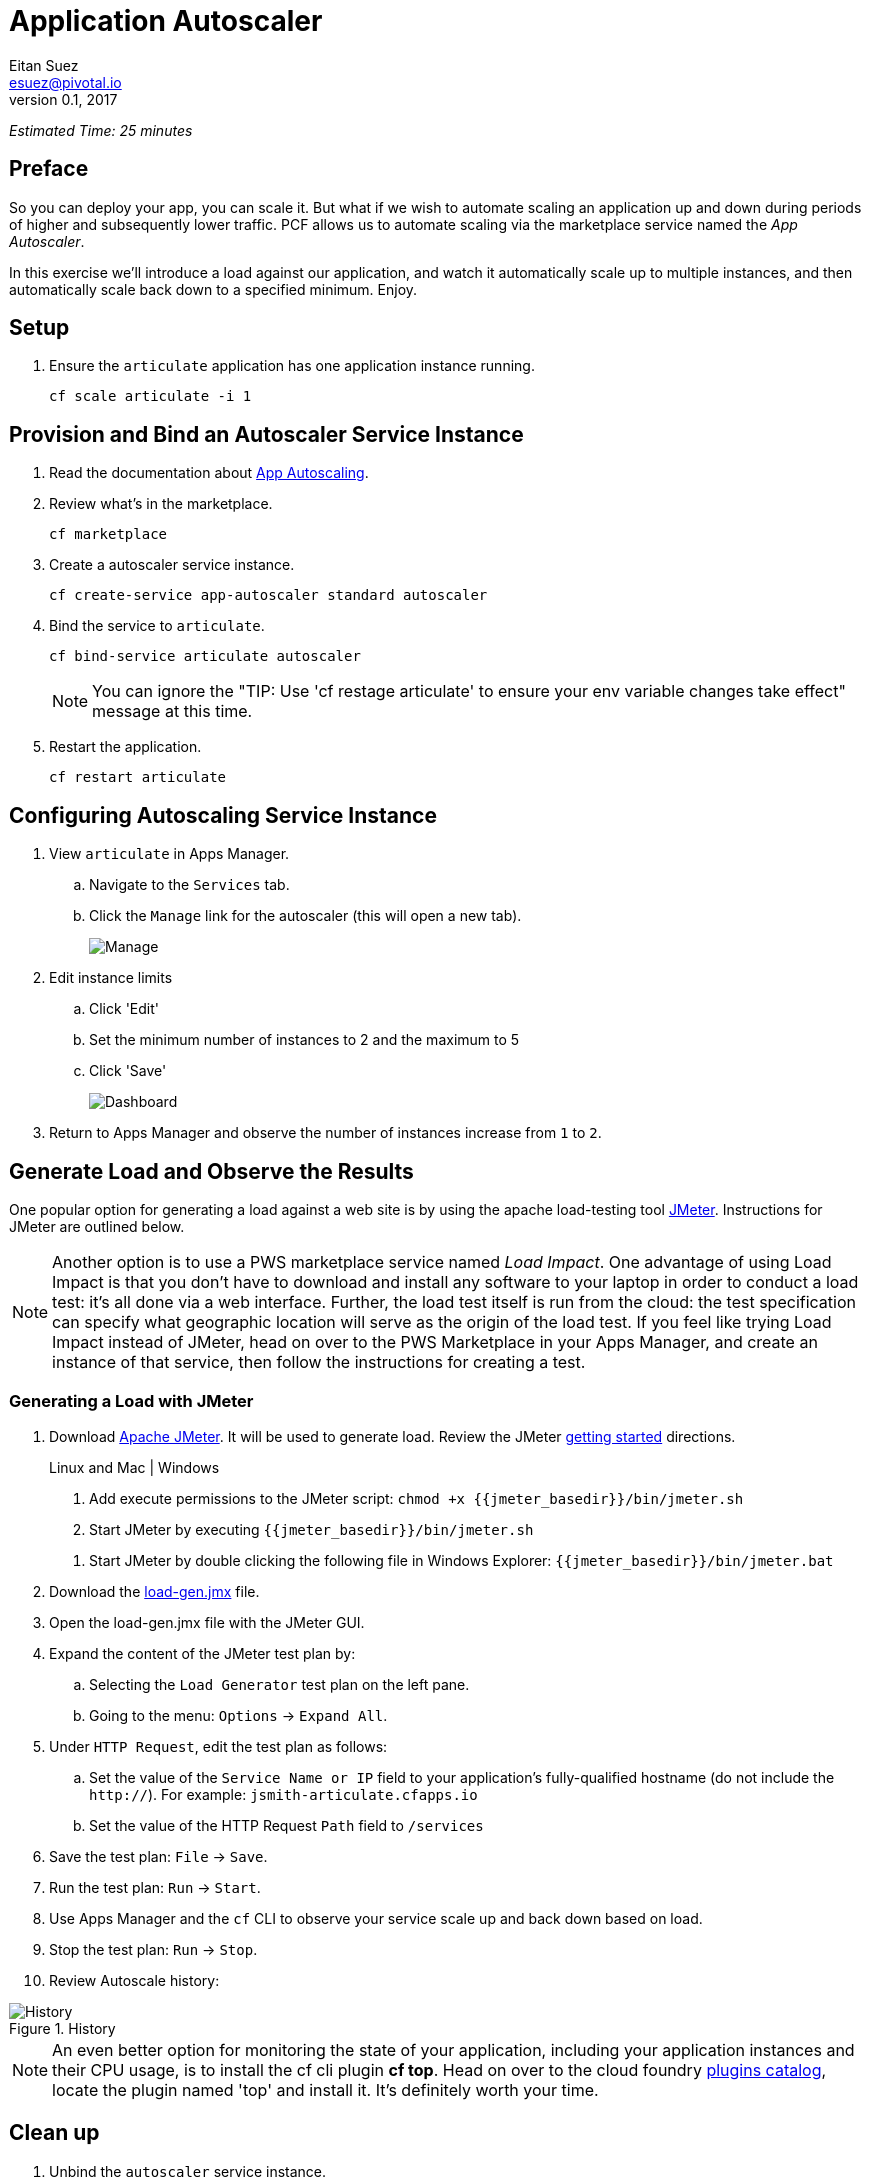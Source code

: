 = Application Autoscaler
Eitan Suez <esuez@pivotal.io>
v0.1, 2017
:jmeter_basedir: {{jmeter_basedir}}


_Estimated Time: 25 minutes_

== Preface

So you can deploy your app, you can scale it.  But what if we wish to automate scaling an application up and down during periods of higher and subsequently lower traffic.  PCF allows us to automate scaling via the marketplace service named the _App Autoscaler_.

In this exercise we'll introduce a load against our application, and watch it automatically scale up to multiple instances, and then automatically scale back down to a specified minimum.  Enjoy.

== Setup

. Ensure the `articulate` application has one application instance running.
+
[source.terminal]
----
cf scale articulate -i 1
----

== Provision and Bind an Autoscaler Service Instance

. Read the documentation about https://docs.pivotal.io/pivotalcf/1-7/appsman-services/autoscaler/autoscale-configuration.html[App Autoscaling^].

. Review what's in the marketplace.
+
[source.terminal]
----
cf marketplace
----

. Create a autoscaler service instance.
+
[source.terminal]
----
cf create-service app-autoscaler standard autoscaler
----

. Bind the service to `articulate`.
+
[source.terminal]
----
cf bind-service articulate autoscaler
----
+
NOTE: You can ignore the "TIP: Use 'cf restage articulate' to ensure your env variable changes take effect" message at this time.

. Restart the application.
+
[source.terminal]
----
cf restart articulate
----

== Configuring Autoscaling Service Instance

. View `articulate` in Apps Manager.
+
.. Navigate to the `Services` tab.
.. Click the `Manage` link for the autoscaler (this will open a new tab).
+
[.thumb]
image::autoscaler-manage.png[Manage]

. Edit instance limits
+
.. Click 'Edit'
.. Set the minimum number of instances to 2 and the maximum to 5
.. Click 'Save'
+
[.thumb]
image::autoscaler-view-edit.png[Dashboard]

. Return to Apps Manager and observe the number of instances increase from `1` to `2`.

== Generate Load and Observe the Results

One popular option for generating a load against a web site is by using the apache load-testing tool http://jmeter.apache.org/[JMeter^].  Instructions for JMeter are outlined below.

[NOTE]
====
Another option is to use a PWS marketplace service named _Load Impact_.  One advantage of using Load Impact is that you don't have to download and install any software to your laptop in order to conduct a load test:  it's all done via a web interface.  Further, the load test itself is run from the cloud:  the test specification can specify what geographic location will serve as the origin of the load test.  If you feel like trying Load Impact instead of JMeter, head on over to the PWS Marketplace in your Apps Manager, and create an instance of that service, then follow the instructions for creating a test.
====


=== Generating a Load with JMeter

. Download http://jmeter.apache.org/download_jmeter.cgi[Apache JMeter^].  It will be used to generate load.  Review the JMeter http://jmeter.apache.org/usermanual/get-started.html[getting started^] directions.
+
[alternatives#hints]
Linux and Mac | Windows
+
[#tabs-hints-1.hints]
--
. Add execute permissions to the JMeter script: `chmod +x {jmeter_basedir}/bin/jmeter.sh`
. Start JMeter by executing `{jmeter_basedir}/bin/jmeter.sh`
--
+
[#tabs-hints-2.hints]
--
. Start JMeter by double clicking the following file in Windows Explorer: `{jmeter_basedir}/bin/jmeter.bat`
--
+
. Download the link:artifacts/load-gen.jmx[load-gen.jmx] file.

. Open the load-gen.jmx file with the JMeter GUI.

. Expand the content of the JMeter test plan by:
+
.. Selecting the `Load Generator` test plan on the left pane.
.. Going to the menu: `Options` -> `Expand All`.

. Under `HTTP Request`, edit the test plan as follows:
+
.. Set the value of the `Service Name or IP` field to your application’s fully-qualified hostname (do not include the `http://`).  For example: `jsmith-articulate.cfapps.io`
.. Set the value of the HTTP Request `Path` field to `/services`

. Save the test plan: `File` -> `Save`.

. Run the test plan: `Run` -> `Start`.

. Use Apps Manager and the `cf` CLI to observe your service scale up and back down based on load.

. Stop the test plan: `Run` -> `Stop`.

. Review Autoscale history:

image::autoscaler-events.png[alt="History",title="History"]

[NOTE]
====
An even better option for monitoring the state of your application, including your application instances and their CPU usage, is to install the cf cli plugin *cf top*.  Head on over to the cloud foundry https://plugins.cloudfoundry.org/[plugins catalog^], locate the plugin named 'top' and install it.  It's definitely worth your time.
====


== Clean up

. Unbind the `autoscaler` service instance.
+
[source.terminal]
----
cf unbind-service articulate autoscaler
----

. Delete the `autoscaler` service instance.
+
[source.terminal]
----
cf delete-service autoscaler
----

. Scale `articulate` back to original settings.
+
[source.terminal]
----
cf scale articulate -i 1
----

. Restart `articulate`.
+
[source.terminal]
----
cf restart articulate
----


== Questions

* How do you handle autoscaling today?
* What 12 factor principles are important when it comes to scaling?
* How do you handle scaling at the data layer?
